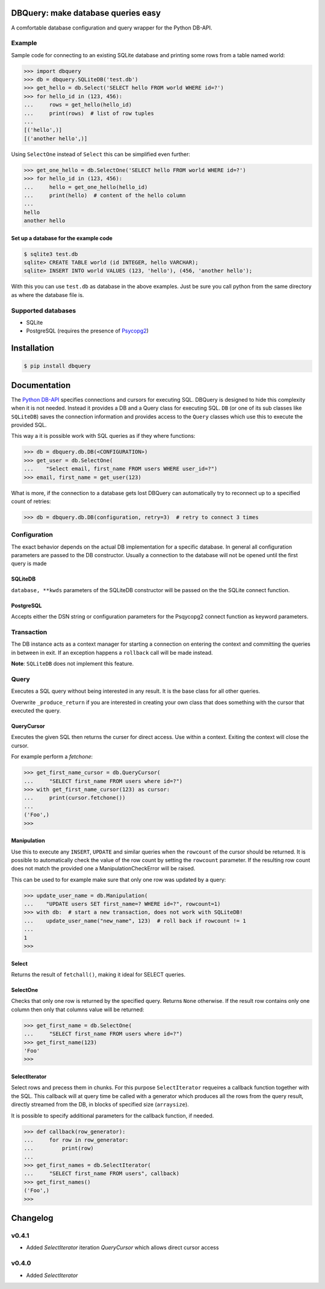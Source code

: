 DBQuery: make database queries easy
===================================

.. image:: https://api.travis-ci.org/merry-bits/DBQuery.svg?branch=master
    :target: https://travis-ci.org/merry-bits/DBQuery?branch=master

A comfortable database configuration and query wrapper for the Python DB-API.


Example
-------

Sample code for connecting to an existing SQLite database and
printing some rows from a table named world:

.. code-block:: python

    >>> import dbquery
    >>> db = dbquery.SQLiteDB('test.db')
    >>> get_hello = db.Select('SELECT hello FROM world WHERE id=?')
    >>> for hello_id in (123, 456):
    ...     rows = get_hello(hello_id)
    ...     print(rows)  # list of row tuples
    ...
    [('hello',)]
    [('another hello',)]

Using ``SelectOne`` instead of ``Select`` this can be simplified even further:

.. code-block:: python

    >>> get_one_hello = db.SelectOne('SELECT hello FROM world WHERE id=?')
    >>> for hello_id in (123, 456):
    ...     hello = get_one_hello(hello_id)
    ...     print(hello)  # content of the hello column
    ...
    hello
    another hello


Set up a database for the example code
^^^^^^^^^^^^^^^^^^^^^^^^^^^^^^^^^^^^^^

.. code-block:: bash

    $ sqlite3 test.db
    sqlite> CREATE TABLE world (id INTEGER, hello VARCHAR);
    sqlite> INSERT INTO world VALUES (123, 'hello'), (456, 'another hello');

With this you can use ``test.db`` as database in the above examples. Just be
sure you call python from the same directory as where the database file is.


Supported databases
-------------------

* SQLite
* PostgreSQL (requires the presence of
  `Psycopg2 <http://initd.org/psycopg/>`_)


Installation
============

.. code-block:: bash

    $ pip install dbquery


Documentation
=============

The `Python DB-API <https://www.python.org/dev/peps/pep-0249/>`_ specifies
connections and cursors for executing SQL. DBQuery is designed to hide this
complexity when it is not needed. Instead it provides a DB and a Query class
for executing SQL. ``DB`` (or one of its sub classes like ``SQLiteDB``) saves
the connection information and provides access to the ``Query`` classes which
use this to execute the provided SQL.

This way a it is possible work with SQL queries as if they where functions:

.. code-block:: python

    >>> db = dbquery.db.DB(<CONFIGURATION>)
    >>> get_user = db.SelectOne(
    ...    "Select email, first_name FROM users WHERE user_id=?")
    >>> email, first_name = get_user(123)

What is more, if the connection to a database gets lost DBQuery can
automatically try to reconnect up to a specified count of retries:

.. code-block:: python

    >>> db = dbquery.db.DB(configuration, retry=3)  # retry to connect 3 times


Configuration
-------------

The exact behavior depends on the actual DB implementation for a specific
database. In general all configuration parameters are passed to the DB
constructor. Usually a connection to the database will not be opened until the
first query is made


SQLiteDB
^^^^^^^^

``database, **kwds`` parameters of the SQLiteDB constructor will be passed on
the the SQLite connect function.


PostgreSQL
^^^^^^^^^^

Accepts either the DSN string or configuration parameters for the Psqycopg2
connect function as keyword parameters.


Transaction
-----------

The DB instance acts as a context manager for starting a connection on
entering the context and committing the queries in between in exit. If an
exception happens a ``rollback`` call will be made instead.

**Note**: ``SQLiteDB`` does not implement this feature.


Query
-----

Executes a SQL query without being interested in any result. It is the base
class for all other queries.

Overwrite ``_produce_return`` if you are interested in creating your own class
that does something with the cursor that executed the query.


QueryCursor
^^^^^^^^^^^

Executes the given SQL then returns the curser for direct access. Use within
a context. Exiting the context will close the cursor.

For example perform a `fetchone`:

.. code-block:: python

    >>> get_first_name_cursor = db.QueryCursor(
    ...     "SELECT first_name FROM users where id=?")
    >>> with get_first_name_cursor(123) as cursor:
    ...     print(cursor.fetchone())
    ...
    ('Foo',)
    >>>


Manipulation
^^^^^^^^^^^^

Use this to execute any ``INSERT``, ``UPDATE`` and similar queries when the
``rowcount`` of the cursor should be returned. It is possible to automatically
check the value of the row count by setting the ``rowcount`` parameter. If the
resulting row count does not match the provided one a ManipulationCheckError
will be raised.

This can be used to for example make sure that only one row was updated by a
query:

.. code-block:: python

    >>> update_user_name = db.Manipulation(
    ...    "UPDATE users SET first_name=? WHERE id=?", rowcount=1)
    >>> with db:  # start a new transaction, does not work with SQLiteDB!
    ...    update_user_name("new_name", 123)  # roll back if rowcount != 1
    ...
    1
    >>>


Select
^^^^^^

Returns the result of ``fetchall()``, making it ideal for SELECT queries.


SelectOne
^^^^^^^^^

Checks that only one row is returned by the specified query. Returns ``None``
otherwise. If the result row contains only one column then only that columns
value will be returned:

.. code-block:: python

    >>> get_first_name = db.SelectOne(
    ...     "SELECT first_name FROM users where id=?")
    >>> get_first_name(123)
    'Foo'
    >>>


SelectIterator
^^^^^^^^^^^^^^

Select rows and precess them in chunks. For this purpose ``SelectIterator``
requeires a callback function together with the SQL. This callback will at
query time be called with a generator which produces all the rows from the
query result, directly streamed from the DB, in blocks of specified size
(``arraysize``).

It is possible to specify additional parameters for the callback function, if
needed.

.. code-block:: python

    >>> def callback(row_generator):
    ...     for row in row_generator:
    ...         print(row)
    ...
    >>> get_first_names = db.SelectIterator(
    ...     "SELECT first_name FROM users", callback)
    >>> get_first_names()
    ('Foo',)
    >>>


Changelog
=========


v0.4.1
------

* Added `SelectIterator` iteration `QueryCursor` which allows direct cursor
  access


v0.4.0
------

* Added `SelectIterator`
